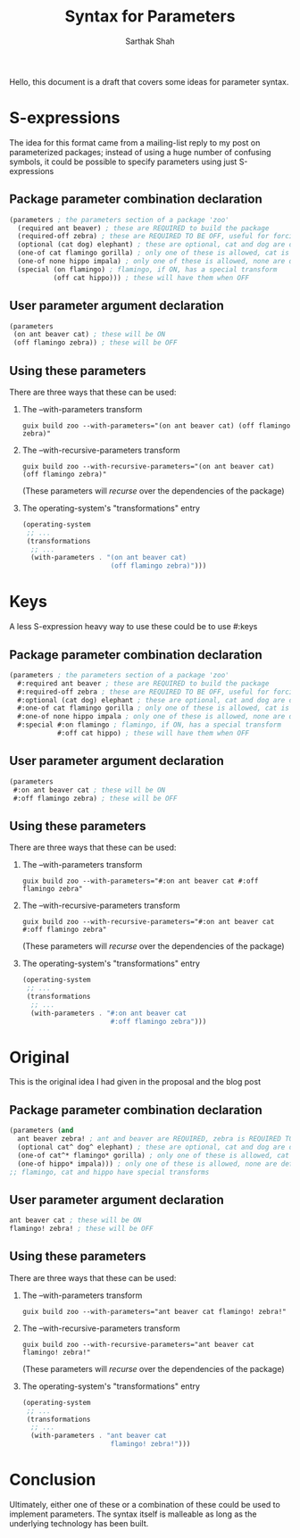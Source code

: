 #+TITLE:Syntax for Parameters
#+AUTHOR:Sarthak Shah

Hello, this document is a draft that covers some ideas for parameter syntax.
* S-expressions
The idea for this format came from a mailing-list reply to my post on parameterized packages; instead of using a huge number of confusing symbols, it could be possible to specify parameters using just S-expressions
** Package parameter combination declaration
#+BEGIN_SRC scheme
(parameters ; the parameters section of a package 'zoo'
  (required ant beaver) ; these are REQUIRED to build the package
  (required-off zebra) ; these are REQUIRED TO BE OFF, useful for forcing errors
  (optional (cat dog) elephant) ; these are optional, cat and dog are default
  (one-of cat flamingo gorilla) ; only one of these is allowed, cat is default
  (one-of none hippo impala) ; only one of these is allowed, none are default
  (special (on flamingo) ; flamingo, if ON, has a special transform
           (off cat hippo))) ; these will have them when OFF
#+END_SRC
** User parameter argument declaration
#+BEGIN_SRC scheme
  (parameters
   (on ant beaver cat) ; these will be ON
   (off flamingo zebra)) ; these will be OFF
#+END_SRC
** Using these parameters
There are three ways that these can be used:
1) The --with-parameters transform
   #+BEGIN_SRC shell
     guix build zoo --with-parameters="(on ant beaver cat) (off flamingo zebra)"
   #+END_SRC
2) The --with-recursive-parameters transform
   #+BEGIN_SRC shell
     guix build zoo --with-recursive-parameters="(on ant beaver cat) (off flamingo zebra)"
   #+END_SRC
   (These parameters will /recurse/ over the dependencies of the package)
3) The operating-system's "transformations" entry
   #+BEGIN_SRC scheme
     (operating-system
      ;; ...
      (transformations
       ;; ...
       (with-parameters . "(on ant beaver cat)
                           (off flamingo zebra)")))
   #+END_SRC
* Keys
A less S-expression heavy way to use these could be to use #:keys
** Package parameter combination declaration
#+BEGIN_SRC scheme
(parameters ; the parameters section of a package 'zoo'
  #:required ant beaver ; these are REQUIRED to build the package
  #:required-off zebra ; these are REQUIRED TO BE OFF, useful for forcing errors
  #:optional (cat dog) elephant ; these are optional, cat and dog are default
  #:one-of cat flamingo gorilla ; only one of these is allowed, cat is default
  #:one-of none hippo impala ; only one of these is allowed, none are default
  #:special #:on flamingo ; flamingo, if ON, has a special transform
            #:off cat hippo) ; these will have them when OFF
#+END_SRC
** User parameter argument declaration
#+BEGIN_SRC scheme
  (parameters
   #:on ant beaver cat ; these will be ON
   #:off flamingo zebra) ; these will be OFF
#+END_SRC
** Using these parameters
There are three ways that these can be used:
1) The --with-parameters transform
   #+BEGIN_SRC shell
     guix build zoo --with-parameters="#:on ant beaver cat #:off flamingo zebra"
   #+END_SRC
2) The --with-recursive-parameters transform
   #+BEGIN_SRC shell
     guix build zoo --with-recursive-parameters="#:on ant beaver cat #:off flamingo zebra"
   #+END_SRC
   (These parameters will /recurse/ over the dependencies of the package)
3) The operating-system's "transformations" entry
   #+BEGIN_SRC scheme
     (operating-system
      ;; ...
      (transformations
       ;; ...
       (with-parameters . "#:on ant beaver cat
                           #:off flamingo zebra")))
   #+END_SRC
* Original
This is the original idea I had given in the proposal and the blog post
** Package parameter combination declaration
#+BEGIN_SRC scheme
  (parameters (and
    ant beaver zebra! ; ant and beaver are REQUIRED, zebra is REQUIRED TO BE OFF
    (optional cat^ dog^ elephant) ; these are optional, cat and dog are default
    (one-of cat^* flamingo* gorilla) ; only one of these is allowed, cat is default
    (one-of hippo* impala))) ; only one of these is allowed, none are default
  ;; flamingo, cat and hippo have special transforms
#+END_SRC
** User parameter argument declaration
#+BEGIN_SRC scheme
   ant beaver cat ; these will be ON
   flamingo! zebra! ; these will be OFF
#+END_SRC
** Using these parameters
There are three ways that these can be used:
1) The --with-parameters transform
   #+BEGIN_SRC shell
     guix build zoo --with-parameters="ant beaver cat flamingo! zebra!"
   #+END_SRC
2) The --with-recursive-parameters transform
   #+BEGIN_SRC shell
     guix build zoo --with-recursive-parameters="ant beaver cat flamingo! zebra!"
   #+END_SRC
   (These parameters will /recurse/ over the dependencies of the package)
3) The operating-system's "transformations" entry
   #+BEGIN_SRC scheme
     (operating-system
      ;; ...
      (transformations
       ;; ...
       (with-parameters . "ant beaver cat
                           flamingo! zebra!")))
   #+END_SRC
* Conclusion
Ultimately, either one of these or a combination of these could be used to implement parameters.
The syntax itself is malleable as long as the underlying technology has been built.
